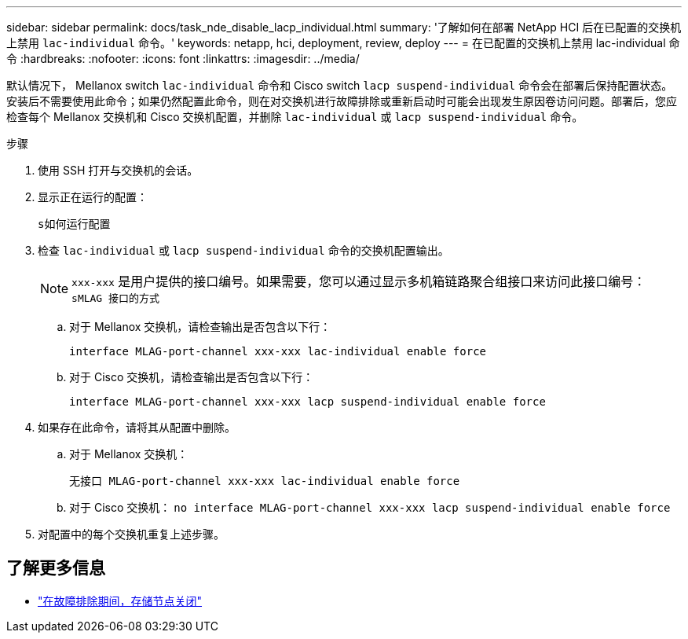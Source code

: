 ---
sidebar: sidebar 
permalink: docs/task_nde_disable_lacp_individual.html 
summary: '了解如何在部署 NetApp HCI 后在已配置的交换机上禁用 `lac-individual` 命令。' 
keywords: netapp, hci, deployment, review, deploy 
---
= 在已配置的交换机上禁用 lac-individual 命令
:hardbreaks:
:nofooter: 
:icons: font
:linkattrs: 
:imagesdir: ../media/


[role="lead"]
默认情况下， Mellanox switch `lac-individual` 命令和 Cisco switch `lacp suspend-individual` 命令会在部署后保持配置状态。安装后不需要使用此命令；如果仍然配置此命令，则在对交换机进行故障排除或重新启动时可能会出现发生原因卷访问问题。部署后，您应检查每个 Mellanox 交换机和 Cisco 交换机配置，并删除 `lac-individual` 或 `lacp suspend-individual` 命令。

.步骤
. 使用 SSH 打开与交换机的会话。
. 显示正在运行的配置：
+
`s如何运行配置`

. 检查 `lac-individual` 或 `lacp suspend-individual` 命令的交换机配置输出。
+

NOTE: `xxx-xxx` 是用户提供的接口编号。如果需要，您可以通过显示多机箱链路聚合组接口来访问此接口编号： `sMLAG 接口的方式`

+
.. 对于 Mellanox 交换机，请检查输出是否包含以下行：
+
`interface MLAG-port-channel xxx-xxx lac-individual enable force`

.. 对于 Cisco 交换机，请检查输出是否包含以下行：
+
`interface MLAG-port-channel xxx-xxx lacp suspend-individual enable force`



. 如果存在此命令，请将其从配置中删除。
+
.. 对于 Mellanox 交换机：
+
`无接口 MLAG-port-channel xxx-xxx lac-individual enable force`

.. 对于 Cisco 交换机： `no interface MLAG-port-channel xxx-xxx lacp suspend-individual enable force`


. 对配置中的每个交换机重复上述步骤。


[discrete]
== 了解更多信息

* https://kb.netapp.com/Advice_and_Troubleshooting/Flash_Storage/SF_Series/SolidFire_Bond10G_goes_down_when_flapping_an_interface_during_troubleshooting["在故障排除期间，存储节点关闭"^]

